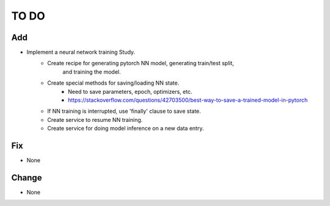 #####
TO DO
#####

Add
---
* Implement a neural network training Study. 
    - Create recipe for generating pytorch NN model, generating train/test split,
        and training the model.
    - Create special methods for saving/loading NN state.
        - Need to save parameters, epoch, optimizers, etc.
        - https://stackoverflow.com/questions/42703500/best-way-to-save-a-trained-model-in-pytorch
    - If NN training is interrupted, use 'finally' clause to save state.
    - Create service to resume NN training.
    - Create service for doing model inference on a new data entry.

Fix
---
* None

Change
------
* None
